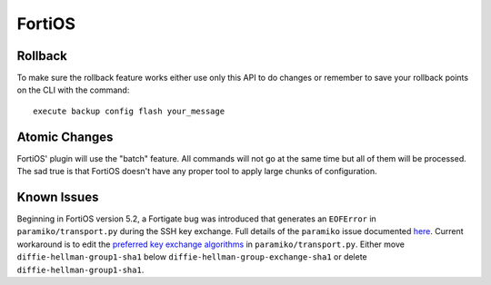 FortiOS
-------

Rollback
~~~~~~~~

To make sure the rollback feature works either use only this API to do changes or remember to save your rollback points on the CLI with the command::

    execute backup config flash your_message

Atomic Changes
~~~~~~~~~~~~~~

FortiOS' plugin will use the "batch" feature. All commands will not go at the same time but all of them will be processed. The sad true is that FortiOS doesn't have any proper tool to apply large chunks of configuration.

Known Issues
~~~~~~~~~~~~

Beginning in FortiOS version 5.2, a Fortigate bug was introduced that generates an ``EOFError`` in ``paramiko/transport.py`` during the SSH key exchange. Full details of the ``paramiko`` issue documented `here <https://github.com/paramiko/paramiko/issues/687#issuecomment-196577317>`_. Current workaround is to edit the `preferred key exchange algorithms <https://github.com/paramiko/paramiko/blob/74ba0149347bfeb2f83ddd46672a2912aea51f23/paramiko/transport.py#L125-L130>`_ in ``paramiko/transport.py``. Either move ``diffie-hellman-group1-sha1`` below ``diffie-hellman-group-exchange-sha1`` or delete ``diffie-hellman-group1-sha1``. 
